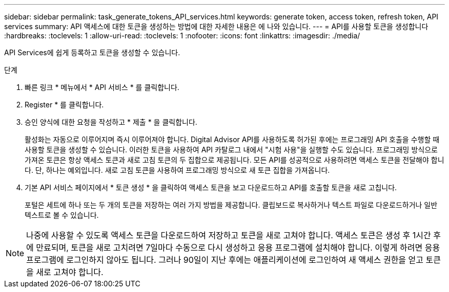 ---
sidebar: sidebar 
permalink: task_generate_tokens_API_services.html 
keywords: generate token, access token, refresh token, API services 
summary: API 액세스에 대한 토큰을 생성하는 방법에 대한 자세한 내용은 에 나와 있습니다. 
---
= API를 사용할 토큰을 생성합니다
:hardbreaks:
:toclevels: 1
:allow-uri-read: 
:toclevels: 1
:nofooter: 
:icons: font
:linkattrs: 
:imagesdir: ./media/


[role="lead"]
API Services에 쉽게 등록하고 토큰을 생성할 수 있습니다.

.단계
. 빠른 링크 * 메뉴에서 * API 서비스 * 를 클릭합니다.
. Register * 를 클릭합니다.
. 승인 양식에 대한 요청을 작성하고 * 제출 * 을 클릭합니다.
+
활성화는 자동으로 이루어지며 즉시 이루어져야 합니다. Digital Advisor API를 사용하도록 허가된 후에는 프로그래밍 API 호출을 수행할 때 사용할 토큰을 생성할 수 있습니다. 이러한 토큰을 사용하여 API 카탈로그 내에서 "시험 사용"을 실행할 수도 있습니다. 프로그래밍 방식으로 가져온 토큰은 항상 액세스 토큰과 새로 고침 토큰의 두 집합으로 제공됩니다. 모든 API를 성공적으로 사용하려면 액세스 토큰을 전달해야 합니다. 단, 하나는 예외입니다. 새로 고침 토큰을 사용하여 프로그래밍 방식으로 새 토큰 집합을 가져옵니다.

. 기본 API 서비스 페이지에서 * 토큰 생성 * 을 클릭하여 액세스 토큰을 보고 다운로드하고 API를 호출할 토큰을 새로 고칩니다.
+
포털은 세트에 하나 또는 두 개의 토큰을 저장하는 여러 가지 방법을 제공합니다. 클립보드로 복사하거나 텍스트 파일로 다운로드하거나 일반 텍스트로 볼 수 있습니다.




NOTE: 나중에 사용할 수 있도록 액세스 토큰을 다운로드하여 저장하고 토큰을 새로 고쳐야 합니다. 액세스 토큰은 생성 후 1시간 후에 만료되며, 토큰을 새로 고치려면 7일마다 수동으로 다시 생성하고 응용 프로그램에 설치해야 합니다. 이렇게 하려면 응용 프로그램에 로그인하지 않아도 됩니다. 그러나 90일이 지난 후에는 애플리케이션에 로그인하여 새 액세스 권한을 얻고 토큰을 새로 고쳐야 합니다.
